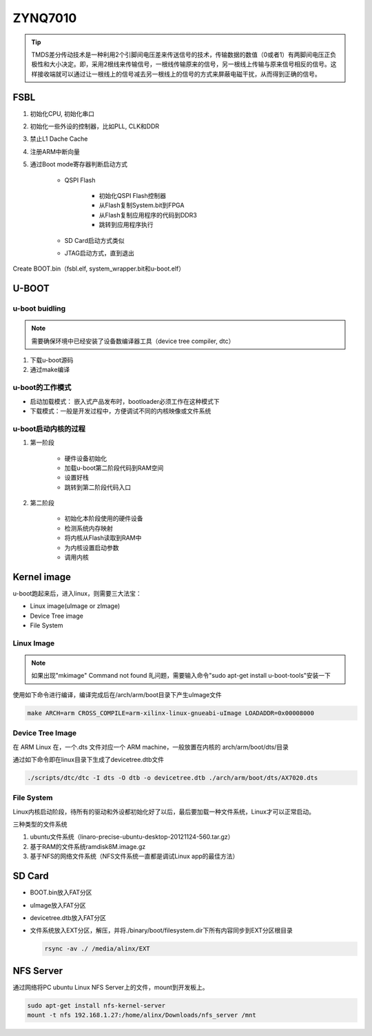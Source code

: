 ================================
ZYNQ7010
================================

.. tip:: 

    TMDS差分传动技术是一种利用2个引脚间电压差来传送信号的技术，传输数据的数值（0或者1）有两脚间电压正负极性和大小决定。即，采用2根线来传输信号，一根线传输原来的信号，另一根线上传输与原来信号相反的信号。这样接收端就可以通过让一根线上的信号减去另一根线上的信号的方式来屏蔽电磁干扰，从而得到正确的信号。


FSBL
=====

1. 初始化CPU, 初始化串口
#. 初始化一些外设的控制器，比如PLL, CLK和DDR
#. 禁止L1 Dache Cache
#. 注册ARM中断向量
#. 通过Boot mode寄存器判断启动方式

    - QSPI Flash

        - 初始化QSPI Flash控制器
        - 从Flash复制System.bit到FPGA
        - 从Flash复制应用程序的代码到DDR3
        - 跳转到应用程序执行

    - SD Card启动方式类似
    - JTAG启动方式，直到退出

Create BOOT.bin（fsbl.elf, system_wrapper.bit和u-boot.elf）

U-BOOT
=======

u-boot buidling
~~~~~~~~~~~~~~~~~

.. note:: 
    
    需要确保环境中已经安装了设备数编译器工具（device tree compiler, dtc）

1. 下载u-boot源码
#. 通过make编译

u-boot的工作模式
~~~~~~~~~~~~~~~~

- 启动加载模式： 嵌入式产品发布时，bootloader必须工作在这种模式下
- 下载模式：一般是开发过程中，方便调试不同的内核映像或文件系统

u-boot启动内核的过程
~~~~~~~~~~~~~~~~~~~~

1. 第一阶段

    - 硬件设备初始化
    - 加载u-boot第二阶段代码到RAM空间
    - 设置好栈
    - 跳转到第二阶段代码入口

#. 第二阶段

    - 初始化本阶段使用的硬件设备
    - 检测系统内存映射
    - 将内核从Flash读取到RAM中
    - 为内核设置启动参数
    - 调用内核

Kernel image
=============

u-boot跑起来后，进入linux，则需要三大法宝：

- Linux image(uImage or zImage)
- Device Tree image
- File System

Linux Image
~~~~~~~~~~~~

.. note:: 

    如果出现"mkimage" Command not found 癿问题，需要输入命令"sudo apt-get install u-boot-tools"安装一下

使用如下命令进行编译，编译完成后在/arch/arm/boot目录下产生uImage文件

.. code-block:: bash

    make ARCH=arm CROSS_COMPILE=arm-xilinx-linux-gnueabi-uImage LOADADDR=0x00008000

Device Tree Image
~~~~~~~~~~~~~~~~~

在 ARM Linux 在，一个.dts 文件对应一个 ARM machine，一般放置在内核的 arch/arm/boot/dts/目录

通过如下命令即在linux目录下生成了devicetree.dtb文件

.. code-block:: bash

    ./scripts/dtc/dtc -I dts -O dtb -o devicetree.dtb ./arch/arm/boot/dts/AX7020.dts

File System
~~~~~~~~~~~~

Linux内核启动阶段，待所有的驱动和外设都初始化好了以后，最后要加载一种文件系统，Linux才可以正常启动。

三种类型的文件系统

1. ubuntu文件系统（linaro-precise-ubuntu-desktop-20121124-560.tar.gz）
#. 基于RAM的文件系统ramdisk8M.image.gz
#. 基于NFS的网络文件系统（NFS文件系统一直都是调试Linux app的最佳方法）

SD Card
========

- BOOT.bin放入FAT分区
- uImage放入FAT分区
- devicetree.dtb放入FAT分区
- 文件系统放入EXT分区，解压，并将./binary/boot/filesystem.dir下所有内容同步到EXT分区根目录
  
  .. code-block:: bash
    
    rsync -av ./ /media/alinx/EXT

NFS Server
===========

通过网络将PC ubuntu Linux NFS Server上的文件，mount到开发板上。

.. code:: 
    
    sudo apt-get install nfs-kernel-server
    mount -t nfs 192.168.1.27:/home/alinx/Downloads/nfs_server /mnt
